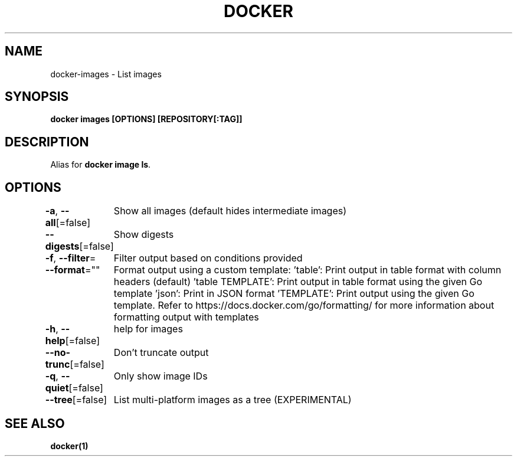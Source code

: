.nh
.TH "DOCKER" "1" "Feb 2025" "Docker Community" "Docker User Manuals"

.SH NAME
docker-images - List images


.SH SYNOPSIS
\fBdocker images [OPTIONS] [REPOSITORY[:TAG]]\fP


.SH DESCRIPTION
Alias for \fBdocker image ls\fR\&.


.SH OPTIONS
\fB-a\fP, \fB--all\fP[=false]
	Show all images (default hides intermediate images)

.PP
\fB--digests\fP[=false]
	Show digests

.PP
\fB-f\fP, \fB--filter\fP=
	Filter output based on conditions provided

.PP
\fB--format\fP=""
	Format output using a custom template:
\&'table':            Print output in table format with column headers (default)
\&'table TEMPLATE':   Print output in table format using the given Go template
\&'json':             Print in JSON format
\&'TEMPLATE':         Print output using the given Go template.
Refer to https://docs.docker.com/go/formatting/ for more information about formatting output with templates

.PP
\fB-h\fP, \fB--help\fP[=false]
	help for images

.PP
\fB--no-trunc\fP[=false]
	Don't truncate output

.PP
\fB-q\fP, \fB--quiet\fP[=false]
	Only show image IDs

.PP
\fB--tree\fP[=false]
	List multi-platform images as a tree (EXPERIMENTAL)


.SH SEE ALSO
\fBdocker(1)\fP
